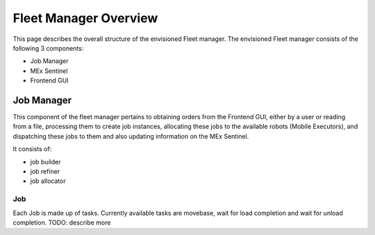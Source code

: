 **********************
Fleet Manager Overview
**********************

This page describes the overall structure of the envisioned Fleet manager.
The envisioned Fleet manager consists of the following 3 components:

* Job Manager
* MEx Sentinel
* Frontend GUI

 .. image:: ../_static/images/ROOSTER_architectural_diagram.png
    :alt: alternate text test
    :width: 800

Job Manager
===========
This component of the fleet manager pertains to
obtaining orders from the Frontend GUI, 
either by a user or reading from a file,
processing them to create job instances,
allocating these jobs to the available robots (Mobile Executors),
and dispatching these jobs to them
and also updating information on the MEx Sentinel.

It consists of:

* job builder
* job refiner
* job allocator

Job
###
Each Job is made up of tasks. Currently available tasks are 
movebase, wait for load completion and wait for unload completion. 
TODO: describe more



